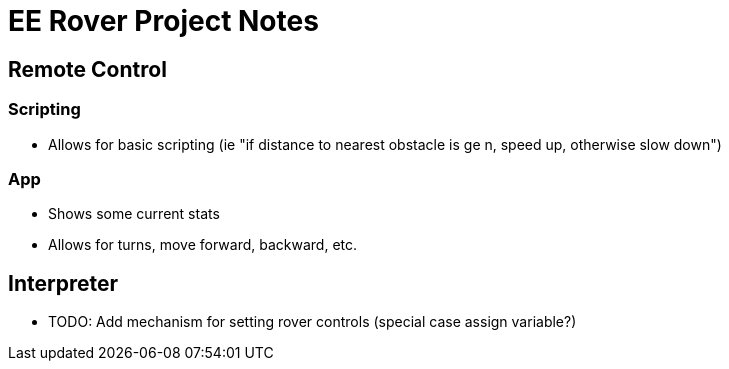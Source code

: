 = EE Rover Project Notes

== Remote Control

=== Scripting
- Allows for basic scripting (ie "if distance to nearest obstacle is ge n, speed up, otherwise slow down")

=== App
- Shows some current stats
- Allows for turns, move forward, backward, etc.

== Interpreter
- TODO: Add mechanism for setting rover controls (special case assign variable?)
